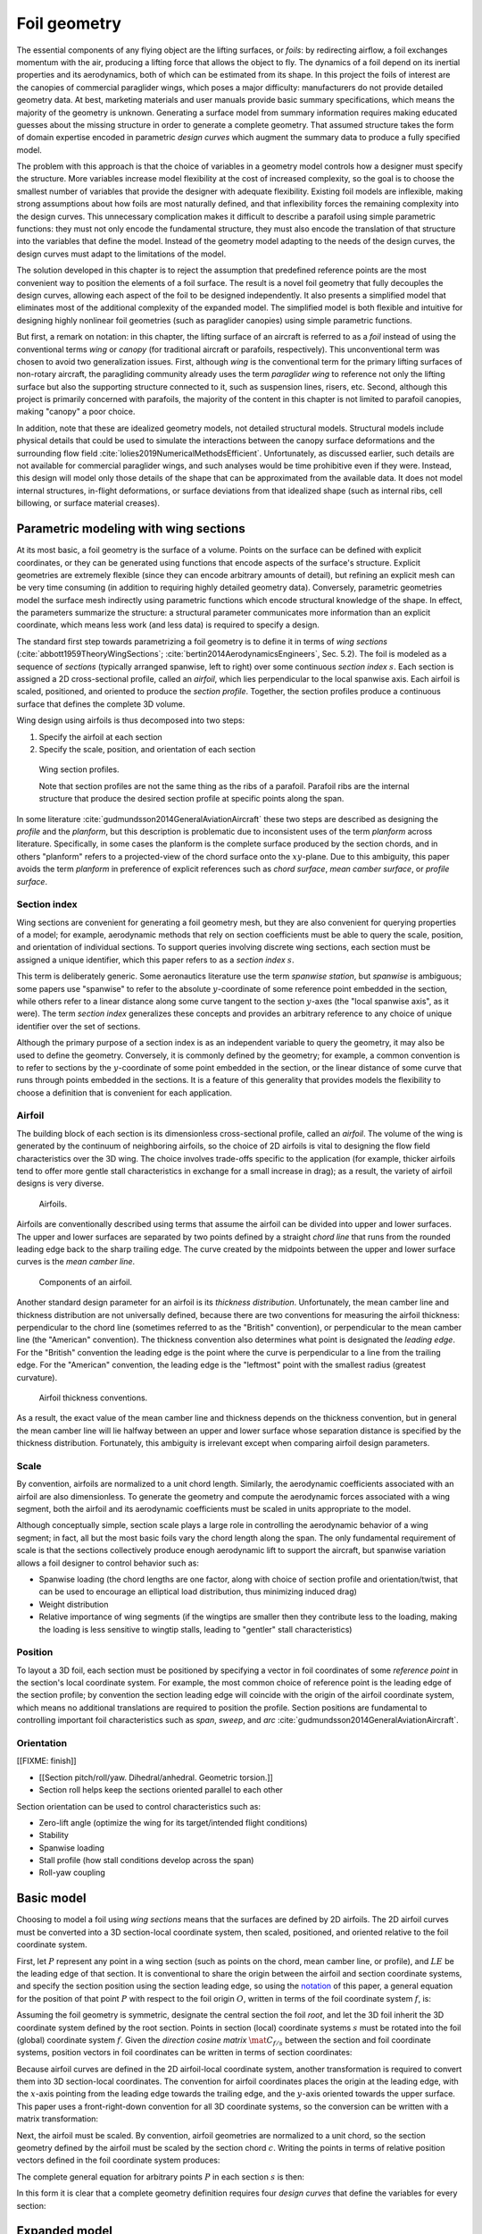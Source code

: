 .. This chapter generalizes the typical foil geometry equation to allow
   arbitrary reference points for position, relaxing the constraint that the
   geometry is specified in terms of the leading edge. This additional
   flexibility allows complex geometries to be described using simple
   parametric design curves. The parametric design curves encode domain
   expertise (reasonable assumptions about typical foil design), thus enabling
   complete parafoil geometries to be specified using only summary technical
   specifications.


*************
Foil geometry
*************

.. What is a foil? Why does this project need to model the foil geometry?

The essential components of any flying object are the lifting surfaces, or
*foils*: by redirecting airflow, a foil exchanges momentum with the air,
producing a lifting force that allows the object to fly. The dynamics of a foil
depend on its inertial properties and its aerodynamics, both of which can be
estimated from its shape. In this project the foils of interest are the
canopies of commercial paraglider wings, which poses a major difficulty:
manufacturers do not provide detailed geometry data. At best, marketing
materials and user manuals provide basic summary specifications, which means
the majority of the geometry is unknown. Generating a surface model from
summary information requires making educated guesses about the missing
structure in order to generate a complete geometry. That assumed structure
takes the form of domain expertise encoded in parametric *design curves* which
augment the summary data to produce a fully specified model.


.. The Problem

   Why not use an existing foil geometry model? The geometry model chooses the
   variables, which in turn determines the structure of the functions that
   define those variables.

The problem with this approach is that the choice of variables in a geometry
model controls how a designer must specify the structure. More variables
increase model flexibility at the cost of increased complexity, so the goal is
to choose the smallest number of variables that provide the designer with
adequate flexibility. Existing foil models are inflexible, making strong
assumptions about how foils are most naturally defined, and that inflexibility
forces the remaining complexity into the design curves. This unnecessary
complication makes it difficult to describe a parafoil using simple parametric
functions: they must not only encode the fundamental structure, they must also
encode the translation of that structure into the variables that define the
model. Instead of the geometry model adapting to the needs of the design
curves, the design curves must adapt to the limitations of the model.


.. The Solution

The solution developed in this chapter is to reject the assumption that
predefined reference points are the most convenient way to position the
elements of a foil surface. The result is a novel foil geometry that fully
decouples the design curves, allowing each aspect of the foil to be designed
independently. It also presents a simplified model that eliminates most of the
additional complexity of the expanded model. The simplified model is both
flexible and intuitive for designing highly nonlinear foil geometries (such as
paraglider canopies) using simple parametric functions.


.. Notes on notation

But first, a remark on notation: in this chapter, the lifting surface of an
aircraft is referred to as a *foil* instead of using the conventional terms
*wing* or *canopy* (for traditional aircraft or parafoils, respectively). This
unconventional term was chosen to avoid two generalization issues. First,
although *wing* is the conventional term for the primary lifting surfaces of
non-rotary aircraft, the paragliding community already uses the term
*paraglider wing* to reference not only the lifting surface but also the
supporting structure connected to it, such as suspension lines, risers, etc.
Second, although this project is primarily concerned with parafoils, the
majority of the content in this chapter is not limited to parafoil canopies,
making "canopy" a poor choice.


.. Choose what geometry details to include and which to ignore

In addition, note that these are idealized geometry models, not detailed
structural models. Structural models include physical details that could be
used to simulate the interactions between the canopy surface deformations and
the surrounding flow field :cite:`lolies2019NumericalMethodsEfficient`.
Unfortunately, as discussed earlier, such details are not available for
commercial paraglider wings, and such analyses would be time prohibitive even
if they were. Instead, this design will model only those details of the shape
that can be approximated from the available data. It does not model internal
structures, in-flight deformations, or surface deviations from that idealized
shape (such as internal ribs, cell billowing, or surface material creases).

.. For statistical filtering this imprecision would simply be another source of
   model uncertainty.




.. Roadmap

   1. Discuss the physical system being modeled and its important details

   2. Review the incomplete geometry information from the readily available
      sources like technical specs, physical wing measurements, and pictures

   3. Consider how to create a complete geometry from the incomplete
      information by encoding domain expertise in parametric functions.

   4. Introduce parametric modeling using *wing sections*.

   5. Develop the direct (basic) implementation of a foil geometry based on
      wing sections (that uses the leading edge as the fixed reference point),
      and review the limitations produced by fixed reference points.

   6. Expand the basic equation to allow arbitrary reference points.

   7. Simplify the expanded model to eliminate the extra complexity (make
      reasonable assumptions about typical foil structure, such as defining
      the reference points using positions on the section chords, assuming the
      sections are perpendicular to the yz-curve, etc)

   8. Show some examples using the new geometry model using *design curves*:
      parametric functions that encode the underlying structure of parafoil
      canopies using basic parameters that can be estimated from the available
      information (or from reasonable assumptions)

   9. Demonstrate using the model to recreate a parafoil from literature.

   10. Discussion


Parametric modeling with wing sections
======================================

.. Introduce designing a wing using "wing sections". They're the conventional
   starting point for parametrizing a wing geometry (airfoil curves capture
   the structure of the section profiles), and lead to the basic model.

.. Explicit vs parametric geometries

At its most basic, a foil geometry is the surface of a volume. Points on the
surface can be defined with explicit coordinates, or they can be generated
using functions that encode aspects of the surface's structure. Explicit
geometries are extremely flexible (since they can encode arbitrary amounts of
detail), but refining an explicit mesh can be very time consuming (in addition
to requiring highly detailed geometry data). Conversely, parametric geometries
model the surface mesh indirectly using parametric functions which encode
structural knowledge of the shape. In effect, the parameters summarize the
structure: a structural parameter communicates more information than an
explicit coordinate, which means less work (and less data) is required to
specify a design.


.. Advantages of parametric geometries

   FIXME?


.. Wing sections

The standard first step towards parametrizing a foil geometry is to define it
in terms of *wing sections* (:cite:`abbott1959TheoryWingSections`;
:cite:`bertin2014AerodynamicsEngineers`, Sec. 5.2). The foil is modeled as
a sequence of *sections* (typically arranged spanwise, left to right) over some
continuous *section index* :math:`s`. Each section is assigned a 2D
cross-sectional profile, called an *airfoil*, which lies perpendicular to the
local spanwise axis. Each airfoil is scaled, positioned, and oriented to
produce the *section profile*. Together, the section profiles produce
a continuous surface that defines the complete 3D volume.

Wing design using airfoils is thus decomposed into two steps:

1. Specify the airfoil at each section

2. Specify the scale, position, and orientation of each section

.. figure:: figures/paraglider/geometry/wing_sections2.svg

   Wing section profiles.

   Note that section profiles are not the same thing as the ribs of a parafoil.
   Parafoil ribs are the internal structure that produce the desired section
   profile at specific points along the span.

In some literature :cite:`gudmundsson2014GeneralAviationAircraft` these two
steps are described as designing the *profile* and the *planform*, but this
description is problematic due to inconsistent uses of the term *planform*
across literature. Specifically, in some cases the planform is the complete
surface produced by the section chords, and in others "planform" refers to
a projected-view of the chord surface onto the :math:`xy`-plane. Due to this
ambiguity, this paper avoids the term *planform* in preference of explicit
references such as *chord surface*, *mean camber surface*, or *profile
surface*.


Section index
-------------

Wing sections are convenient for generating a foil geometry mesh, but they are
also convenient for querying properties of a model; for example, aerodynamic
methods that rely on section coefficients must be able to query the scale,
position, and orientation of individual sections. To support queries involving
discrete wing sections, each section must be assigned a unique identifier,
which this paper refers to as a *section index* :math:`s`.

This term is deliberately generic. Some aeronautics literature use the term
*spanwise station*, but *spanwise* is ambiguous; some papers use "spanwise" to
refer to the absolute :math:`y`-coordinate of some reference point embedded in
the section, while others refer to a linear distance along some curve tangent
to the section :math:`y`-axes (the "local spanwise axis", as it were). The
term *section index* generalizes these concepts and provides an arbitrary
reference to any choice of unique identifier over the set of sections.


.. Why do I refer to an explicit, abstract section index?

   It allows each model to choose whatever definition of section index is most
   convenient (for example, the models in this chapter use this flexibility to
   decouple the design curves from any particular aspect of the geometry).

   It also highlights that models shouldn't need to know what `s` represents.
   For example, it allows for generalized aerodynamics methods that work with
   `s` instead of, say, `y`. Don't lock designers into choices like `s = y`;
   they're free to do `x(s) = y(s)^2` if they want, but don't require that.
   (ie, functions of `s` are more general than functions of `y`)


.. Defining the section index

   Don't confuse how you generate the geometry with how you index a section.

Although the primary purpose of a section index is as an independent variable
to query the geometry, it may also be used to define the geometry. Conversely,
it is commonly defined by the geometry; for example, a common convention is to
refer to sections by the :math:`y`-coordinate of some point embedded in the
section, or the linear distance of some curve that runs through points
embedded in the sections. It is a feature of this generality that provides
models the flexibility to choose a definition that is convenient for each
application.


.. Other considerations:

   * Is it useful to **define** the design curves?

   * Does it need physical significance?

   * Does it provide some useful relation, like `s = 0.5` is the "midpoint" of
     something of interest?


.. Start with the airfoil, since it defines important terminology.

Airfoil
-------

.. Define airfoil terminology

The building block of each section is its dimensionless cross-sectional
profile, called an *airfoil*. The volume of the wing is generated by the
continuum of neighboring airfoils, so the choice of 2D airfoils is vital to
designing the flow field characteristics over the 3D wing. The choice involves
trade-offs specific to the application (for example, thicker airfoils tend to
offer more gentle stall characteristics in exchange for a small increase in
drag); as a result, the variety of airfoil designs is very diverse.

.. figure:: figures/paraglider/geometry/airfoil/airfoil_examples.*

   Airfoils.

Airfoils are conventionally described using terms that assume the airfoil can
be divided into upper and lower surfaces. The upper and lower surfaces are
separated by two points defined by a straight *chord line* that runs from the
rounded leading edge back to the sharp trailing edge. The curve created by the
midpoints between the upper and lower surface curves is the *mean camber line*.

.. figure:: figures/paraglider/geometry/airfoil/airfoil_diagram.*
   :name: airfoil_diagram
   :scale: 80%

   Components of an airfoil.

Another standard design parameter for an airfoil is its *thickness
distribution*. Unfortunately, the mean camber line and thickness distribution
are not universally defined, because there are two conventions for measuring
the airfoil thickness: perpendicular to the chord line (sometimes referred to
as the "British" convention), or perpendicular to the mean camber line (the
"American" convention). The thickness convention also determines what point is
designated the *leading edge*. For the "British" convention the leading edge is
the point where the curve is perpendicular to a line from the trailing edge.
For the "American" convention, the leading edge is the "leftmost" point with
the smallest radius (greatest curvature).

.. The choice of convention is irrelevant. The only thing that matters is that
   you manufacture the wing with the sections scaled and oriented in exactly
   the same way as they were defined. For example, you could define the chord
   with any two points on the surface; it would be confusing, and you could
   end up with a usable range of alpha from, like, 53 to 70 degrees, but as
   long as you mount the section oriented correctly it's irrelevant. The
   convention does two things: (1) it disambiguates the orientation of the
   profile relative to freestream associated with the coefficients, and (2)
   standardizes the orientation so you can easily swap out different profile
   definitions.

.. figure:: figures/paraglider/geometry/airfoil/NACA-6412-thickness-conventions.*
   :name: airfoil_thickness
   :scale: 80%

   Airfoil thickness conventions.

As a result, the exact value of the mean camber line and thickness depends on
the thickness convention, but in general the mean camber line will lie halfway
between an upper and lower surface whose separation distance is specified by
the thickness distribution. Fortunately, this ambiguity is irrelevant except
when comparing airfoil design parameters.


Scale
-----

.. Wing sections are built from scale models

By convention, airfoils are normalized to a unit chord length. Similarly, the
aerodynamic coefficients associated with an airfoil are also dimensionless. To
generate the geometry and compute the aerodynamic forces associated with a wing
segment, both the airfoil and its aerodynamic coefficients must be scaled in
units appropriate to the model.


.. What is determined by the scale distribution?

Although conceptually simple, section scale plays a large role in controlling
the aerodynamic behavior of a wing segment; in fact, all but the most basic
foils vary the chord length along the span. The only fundamental requirement of
scale is that the sections collectively produce enough aerodynamic lift to
support the aircraft, but spanwise variation allows a foil designer to control
behavior such as:

* Spanwise loading (the chord lengths are one factor, along with choice of
  section profile and orientation/twist, that can be used to encourage an
  elliptical load distribution, thus minimizing induced drag)

* Weight distribution

* Relative importance of wing segments (if the wingtips are smaller then they
  contribute less to the loading, making the loading is less sensitive to
  wingtip stalls, leading to "gentler" stall characteristics)

.. [[Keeping scale as an independent parameter instead of hard-baking it into
   the airfoil and its coefficients means a foil designer can use general
   coefficient data an adjust the results on demand.]]


Position
--------

To layout a 3D foil, each section must be positioned by specifying a vector in
foil coordinates of some *reference point* in the section's local coordinate
system. For example, the most common choice of reference point is the leading
edge of the section profile; by convention the section leading edge will
coincide with the origin of the airfoil coordinate system, which means no
additional translations are required to position the profile. Section
positions are fundamental to controlling important foil characteristics such
as *span*, *sweep*, and *arc* :cite:`gudmundsson2014GeneralAviationAircraft`.


.. Misc:

   * Span (span together with the chord distribution determine the aspect ratio,
     and thus directly impact aerodynamic efficiency)

   * Sweep (important for controlling the spanwise flow, especially in
     supersonic regimes?)

   * Arc (affects aerodynamic and structural stability)

     Rigid foils such as traditional wings are often designed to produce
     in-flight *dihedral* to increase aerodynamic roll stability.

     For parafoils, creating an arc *anhedral* is essential to developing the
     spanwise load on the suspension lines.


Orientation
-----------

[[FIXME: finish]]


* [[Section pitch/roll/yaw. Dihedral/anhedral. Geometric torsion.]]

* Section roll helps keep the sections oriented parallel to each other


Section orientation can be used to control characteristics such as:

* Zero-lift angle (optimize the wing for its target/intended flight
  conditions)

* Stability

* Spanwise loading

* Stall profile (how stall conditions develop across the span)

* Roll-yaw coupling


Basic model
===========

Choosing to model a foil using *wing sections* means that the surfaces are
defined by 2D airfoils. The 2D airfoil curves must be converted into a 3D
section-local coordinate system, then scaled, positioned, and oriented relative
to the foil coordinate system.

First, let :math:`P` represent any point in a wing section (such as points on
the chord, mean camber line, or profile), and :math:`LE` be the leading edge of
that section. It is conventional to share the origin between the airfoil and
section coordinate systems, and specify the section position using the section
leading edge, so using the `notation <_common_notation>`_ of this paper,
a general equation for the position of that point :math:`P` with respect to the
foil origin :math:`O`, written in terms of the foil coordinate system
:math:`f`, is:

.. Unparametrized (explicit geometry?) equation

.. math::
   :label: conventional position layout

   \vec{r}_{P/O}^f = \vec{r}_{P/LE}^f + \vec{r}_{LE/O}^f

Assuming the foil geometry is symmetric, designate the central section the
foil *root*, and let the 3D foil inherit the 3D coordinate system defined by
the root section. Points in section (local) coordinate systems :math:`s` must
be rotated into the foil (global) coordinate system :math:`f`. Given the
*direction cosine matrix* :math:`\mat{C}_{f/s}` between the section and foil
coordinate systems, position vectors in foil coordinates can be written in
terms of section coordinates:

.. math::
   :label: profile points

   \vec{r}_{P/LE}^f = \mat{C}_{f/s} \vec{r}_{P/LE}^s

Because airfoil curves are defined in the 2D airfoil-local coordinate system,
another transformation is required to convert them into 3D section-local
coordinates. The convention for airfoil coordinates places the origin at the
leading edge, with the :math:`x`-axis pointing from the leading edge towards
the trailing edge, and the :math:`y`-axis oriented towards the upper surface.
This paper uses a front-right-down convention for all 3D coordinate systems, so
the conversion can be written with a matrix transformation:

.. math::
   :label: T_s2a

   \mat{T}_{s/a} \defas \begin{bmatrix}
      -1 & 0 \\
      0 & 0\\
      0 & -1
   \end{bmatrix}

Next, the airfoil must be scaled. By convention, airfoil geometries are
normalized to a unit chord, so the section geometry defined by the airfoil must
be scaled by the section chord :math:`c`. Writing the points in terms of
relative position vectors defined in the foil coordinate system produces:

.. math::
   :label: profile points in airfoil coordinates

   \vec{r}_{P/LE}^f = \mat{C}_{f/s} \mat{T}_{s/a} \, c \, \vec{r}_{P/LE}^a

.. This is the suboptimal "general" parametrization

The complete general equation for arbitrary points :math:`P` in each section
:math:`s` is then:

.. math::
   :label: basic-equation

   \vec{r}_{P/O}^f(s) =
     \mat{C}_{f/s}(s) \mat{T}_{s/a} \, c(s) \, \vec{r}_{P/LE}^a(s)
     + \vec{r}_{LE/O}^f(s)

In this form it is clear that a complete geometry definition requires four
*design curves* that define the variables for every section:

.. math::
   :label: basic foil geometry variables

   \begin{aligned}
     c(s) \qquad & \textrm{Scale} \\
     \vec{r}_{LE/O}^f(s) \qquad & \textrm{Position} \\
     \mat{C}_{f/s}(s) \qquad & \textrm{Orientation} \\
     \vec{r}_{P/LE}^a(s) \qquad & \textrm{Airfoil} \\
   \end{aligned}


Expanded model
==============

.. Generalize the basic equation by decomposing `r_LE/O = r_LE/RP + r_RP/O`

The basic equation :eq:`basic-equation` is an explicit mathematical equivalent
of the approach used by most freely available wing modeling tools. However,
although it is technically sufficient to describe arbitrary foils composed of
airfoils, its inflexibility can introduce incidental complexity into what
should be fundamentally simple design curves.

.. Elaborate on why requiring position to be specified in terms of the leading
   edge is suboptimal. **The key problems are that 1) you can't specify the
   geometry in the simplest way, and 2) it couples the design curves.**
   (Coupled curves means they have to be designed simultaneously; redesigning
   one requires redesigning the others.) This is where I make my stand that
   existing tools are suboptimal, which is why it gets its own section.]]

For example, consider a delta wing with a straight trailing edge:

.. figure:: figures/paraglider/geometry/Wing_ogival_delta.*

   Ogival delta wing planform.

   `Figure <https://en.wikipedia.org/wiki/File:Wing_ogival_delta.svg>`__  by
   Wikimedia contributor "Steelpillow", distributed under a CC-BY-SA 3.0 license.

The wing geometry is fundamentally simple. Its specification should be equally
simple, but defining this wing with a model that is only capable of
positioning sections by their leading edge makes that impossible. Instead, the
position curve must be just as complex as the scale function (chord length) in
order to achieve the straight trailing edge. The simplicity of the model has
forced an artificial coupling between the design curves.

The problem becomes much more severe when section section chords no longer lie
in the :math:`xy`-plane, because the trailing edge position is no longer
a simple :math:`x`-coordinate offset; instead, all of the scale, position, and
orientation design curves are coupled together, making design iterations
incredibly tedious. Whether the adjustments are performed manually or with the
development of additional tooling, the fact is the extra work is unnecessary.

The solution is to decouple all of the design curves by allowing section
position to be specified using arbitrary reference points in the section
coordinate systems. This can be accomplished by decomposing their positions
into two vectors: one from the section *leading edge* :math:`LE` to some
arbitrary *reference point* :math:`RP`, and one from the reference point to
the *foil origin* :math:`O`:

.. math::
   :label: decomposed leading edge

   \vec{r}_{LE/O}^f = \vec{r}_{LE/RP}^f + \vec{r}_{RP/O}^f

Although this decomposition increases model complexity, the additional
flexibility allows a designer to choose whichever point in each section's
coordinate system will produce the simplest geometry specification. The basic
model :eq:`basic-equation` is replaced by an expanded equation with a new set
of design curves:

.. Note that the leading edges remain the section origins.

.. FIXME: What about the foil origin? I need a `-xyz(s = 0)` sort of term to
   translate the canopy origin to the central leading edge. I'm not requiring
   that the design curves satisfy `xyz(s = 0) = <0, 0, 0>`.

.. math::
   :label: expanded-equation

   \vec{r}_{P/O}^f(s) =
     \mat{C}_{f/s}(s) \mat{T}_{s/a} \, c(s) \, \vec{r}_{P/LE}^a(s)
     + \vec{r}_{LE/RP}^f(s) + \vec{r}_{RP/O}^f(s)

.. math::
   :label: expanded foil geometry variables

   \begin{aligned}
     c(s) \qquad & \textrm{Scale} \\
     \vec{r}_{RP/O}^f(s) \qquad & \textrm{Position} \\
     \mat{C}_{f/s}(s) \qquad & \textrm{Orientation} \\
     \vec{r}_{P/LE}^a(s) \qquad & \textrm{Airfoil} \\
     \vec{r}_{LE/RP}^f(s) \qquad & \textrm{Reference point} \\
   \end{aligned}


Simplified model
================

.. The expanded model added flexibility to the basic model, but it's too
   complex to use directly since it doesn't encode any structure. We want both
   flexibility AND simplicity, so the goal is to decompose the wing in such
   a way that it enables simple design curves with parametric representations.
   In this section I provide a few carefully considered simplifications that
   replace the fully explicit "Expanded model" with simple parametrizations of
   `C_f/s` and `r_LE/RP` that are easier to specify with parametric curves.


The basic model is adequate to represent wings composed of airfoils, but its
inflexibility forced incidental complexity into the design curves. The expanded
model provides additional flexibility, but it's generality can make it
difficult for a designer to identify which aspects of the foil structure result
in a simple parametric representation. This section identifies several
simplifying assumptions that provide a foundation for a particularly concise
representation of many foils (parafoils in particular). The result is an
intuitive, partially-parametrized foil geometry model that decouples the design
curves and allows a parafoil to be rapidly approximated using only minimal
available data, even if that data was obtained from a flattened version of the
parafoil.

[[To make it clear how this parametrization is valuable for designing parafoils
from basic data it will repeatedly consider the fact that a lot of that basic
data from from measurements taken from a flattened parafoil. Choosing
a parametrization that allows you to use data from a flattened version of the
wing is REALLY helpful here.]]


.. FIXME: link to the "available data" discussion in `Demonstration`?

.. FIXME: should I explicitly acknowledge that these parametrizations were
   tailored for specifying parafoils? The "perpendicular to yz" constraint
   does make it incompatible with stuff with vertically-sheared sections like
   fighter jet delta wings, etc. Earlier in the chapter I claimed that nothing
   in this chapter is specific to parafoil canopies, but this chapter violates
   that claim.


Section index
-------------

[[FIXME: finish]]


.. This section defines the section index as a dependent variable of `yz(s)`

   Key idea: the choice of section index should help identify simple
   parametric representations that can easily incorporate available data.
   For parafoils, a lot of that data is acquired by flattening the wing.


.. What are the common choices?

Although most tools do not explicitly refer to their choice of section index,
there are two conventions in common use: one is to use the section
:math:`y`-coordinate, and the other is the linear distance along the position
curve :math:`\vec{r}_{RP/O}`.

Unfortunately, both are problematic for modeling a parafoil from the most
readily-available data. 


**You can measure c(s) and x(s) directly from the flattened foil. You don't
know the final position, so using position is a bad idea. You only know
y_flat, so use y_flat to define the section index. The effect of using y_flat
is that s is defined as the linear distance along the yz curve (or in this
case, the normalized y_flat equates to the normalized yz distance). You should
be able to layout the flattened planform and finalize those design curves;
they shouldn't change when you change the yz-curve.**


* The section index connects all of the design curves.

* Models should choose a definition that encourages simple parametric forms of
  the design curves. Decoupling the curves as much as possible gives them the
  freedom to choose simple parametric forms (that's why the expanded model
  decomposed position).

* [[Another issue arises when modeling an existing wing from technical
  specifications and physical measurements.

  You should choose a scheme that makes it easy to determine the index of each
  section, and thus the index associate with each measurement.]]



.. What are the common choices?

A traditional choice of section index is the section :math:`y`-coordinate,
sometimes normalized by the span of the wing to produce an index between ±1
(so :math:`s = \frac{y}{b/2}`). Although simple and intuitive for flat wings,
defining a nonlinear geometry in terms of :math:`y` can become unwieldy, so
another common choice is to use the linear distance along the position curve
:math:`\vec{r}_{RP/O}`; again, this distance is sometimes normalized to ±1.


.. What is my choice? What is the advantage of my choice?

[[I chose the linear distance along the :math:`yz` curve (that is, only the
:math:`y` and :math:`z` components of :math:`r_{RP/O}(s)`). This choice has
the distinct advantage that section indices can be determined even when the
parafoil is flattened out on the ground, which means it is equivalent to

.. math::
   :label: yz-distance section index

   s = \frac{y_{flat}}{b_{flat}/2}

[[Very useful when some data comes from measurements of a flattened foil. You
can determine `s` directly from the flattened wing and measure `r_x(s)`,
`x(s)`, and `c(s)` without knowing :math:`yz(s)`. Importantly, **manipulating
`yz(s)` doesn't change `s`.**]]

[[Caveat: unless `x = constant`, linear spacing along `yz` will not produce
linear spacing along `xyz`. That can be surprising, but easy to understand if
you always visualize the wing from directly behind it.]]


Reference point
---------------

.. This section defines `r_LE/RP` using points on section chords

The basic model positions each section using the section origins (the leading
edges). The expanded model allows the sections to be positioned using arbitrary
reference points anywhere in the 3D section coordinate systems. Although
flexible, the freedom of the expanded model does not address the problem of
choosing good reference points.

One intuitive choice is to use points on the section chords, in which case the
reference point is a function of a chord ratio :math:`0 \le r \le 1`. The
chord lies on the negative section :math:`x`-axis, so a reference point at
some fraction :math:`r` along the chord is given by :math:`\vec{r}_{RP/LE}^s
= -r\, c\, \hat{x}^s_s` (where :math:`\hat{x}^s_s \defas \begin{bmatrix}1
& 0 & 0\end{bmatrix}^T`, the :math:`x`-axis of section :math:`s` in that
section's local coordinate system).

Substituting :math:`\vec{r}_{LE/RP} = -\vec{r}_{RP/LE}` into
:eq:`expanded-equation` produces:

.. math::

   \vec{r}_{LE/O}^f =
         \mat{C}_{f/s}\, r\, c\, \hat{x}^s_s
         + \vec{r}_{RP/O}^f

Simple and intuitive, this parametrization captures the choices used by every
foil modelling tool reviewed for this project. Models that position sections by
their leading edge (XFLR5, AVL, MachUpX) are equivalent to setting :math:`r
= 0`. Another (less common :cite:`benedetti2012ParaglidersFlightDynamics`)
choice is to use the quarter-chord positions, in which case :math:`r = 0.25`.
The problem with the constraint that reference points lie on the section chords
is that it couples the position functions for all three dimensions. For many
foil geometries it can be significantly more convenient to use different chord
positions for different dimensions.

.. Using a fixed scalar `r` is equivalent to requiring that the reference
   point is **ON** the chord. What I'm going to do now is define it **RELATIVE
   TO** points at (potentially different) positions along the chord, but
   without the constraint that it's on the chord.

For example, suppose an engineer is designing a foil with an elliptical chord
distribution and geometric twist, and they wish to place the leading edge in
the plane :math:`x = 0` and the trailing edge in the plane :math:`z = 0`.
Although the intuitive specification of this foil would be :math:`{x(s) = 0,
z(s) = 0}`, it cannot be used because it needs to position different points on
each section chord: the :math:`x(s) = 0` design requires :math:`r = 0`, but the
:math:`z(s) = 0` design requires :math:`r = 1`. One of the position curves must
be changed, introducing unnecessary complexity to make up for this
inflexibility.

For another example, a foil designer may want to arc an elliptical planform
such that the :math:`y`- and :math:`z`-coordinates of the quarter-chord
(:math:`r = 0.25`) follow a circular arc while the :math:`x`-coordinate of the
trailing edge (:math:`r = 1`) is a constant. Because of the elliptical chord
distribution, the :math:`x`-coordinates of the quarter-chord that would produce
a straight trailing edge are distinctly non-constant; if geometric twist is
present the issue becomes even more severe. What should be a simple :math:`x(s)
= 0` to specify the straight trailing edge must become a complex function with
no simple analytical representation.

The underlying problem is that the designer cannot specify their design
directly using a shared reference point that lies directly on the chord;
instead, they must translate their design into an alternative specification
using positions that accommodate the shared reference point.

The solution is that instead of using a shared reference point directly on the
chord for all dimensions, allow each dimension to choose independent reference
points along the chord, and associate each dimension of the position design
curve with that dimension's coordinate of that dimension's reference point.
The :math:`x(s)` design curve specifies the :math:`x`-coordinate of the
reference point for the :math:`x`-dimension, etc.

.. Another way to think of this is to consider \hat{x} as the derivatives
   {dx/dr, dy/dr, dz/dr}. Now think of `c * \mat{C}_{f/s} @ \hat{\vec{x}}` as
   a vector of derivatives: how much you would change in x, y, and z as you
   moved one chord length from the LE to the TE. The vector `c * C_f/s @ xhat`
   is essentially `<dx/dr, dy/dr, dz/dr>` (where `0 <= r <= 1` is the
   parameter for choosing points along the chord). Applying `diag(r_x, r_y,
   r_z)` just scales them.

   Or another way to get the intuition: imagine the trailing edge. You know
   that by definition it is `c * xhat` from the leading edge. Now imagine
   a point at `0.5 * c * xhat`. It's some delta-x, delta-y, delta-z away from
   the LE. These `r_x` etc are just scaling those deltas.

Fortunately, providing this flexibility is easier to implement and use than it
is to describe. Instead of a shared :math:`r` for all three dimension, allow
each dimension of the reference point to choose an independent :math:`r`:

.. math::

   \mat{R} \defas \begin{bmatrix}
      r_x & 0 & 0\\
      0 & r_y & 0\\
      0 & 0 & r_z
   \end{bmatrix}

where :math:`0 \le r_x, r_y, r_z \le 1` are proportions of the chord, as
before. The coordinates of the leading edge relative to the reference point are
now the displacement of the section origin relative to the :math:`\left\{ x, y,
z \right\}` components of the :math:`\left\{ r_x, r_y, r_z \right\}` positions
along the chord. The resulting equation, which allows completely decoupled
positioning for each dimension, is surprisingly simple:

.. math::

   \vec{r}_{LE/O}^f =
     \mat{R} \mat{C}_{f/s} c\, \hat{x}^s_s
     + \vec{r}_{RP/O}^f

This choice of reference point makes the earlier examples trivial to
implement. For the first, which was struggling with the fact that geometric
twist has coupled the :math:`x` and :math:`z` positions is solved with
:math:`\{r_x = 0, r_z = 1\}` (because the foil is flat, every choice of
:math:`r_y` is equivalent). The second example, which was struggling to define
an :math:`x(s)` to achieve a straight trailing edge, the answer is simply
:math:`\{ r_x = 1, r_y = 0.25, r_z = 0.25 \}`. In both cases, the designer is
able to specify their target directly, using simple design curves, with no
translation necessary.


[[FIXME: explain how choosing `r_y = r_z` simplifies the design by maintaining
the proportional scaling of the `y` and `z` curves; you can design a joint
`yz` curve and it won't get distorted on the final foil. Useful for defining
`yz(s)` as a single vector-valued parametric function.]]


.. math::

   \vec{r}_{LE/RP}^f = \mat{R} \mat{C}_{f/s} c\, \hat{x}^s_s

.. math::

   \mat{R} \defas \begin{bmatrix}
      r_x & 0 & 0\\
      0 & r_{yz} & 0\\
      0 & 0 & r_{yz}
   \end{bmatrix}



Orientation
-----------

.. This section defines `C_f/s` using `dz/dy` and `theta`

The expanded model :eq:`expanded-equation` uses a *direction cosine matrix*
(DCM) to define the orientation of each section. A natural parametrization of
a DCM is a set of three Euler angles :math:`\left< \phi, \theta, \gamma
\right>`, corresponding to roll, pitch, and yaw. The Euler parametrization
replaces the :math:`\mathbb{R}^{3 \times 3}` matrix with a 3-vector, but the
structure of typical parafoils can provide further simplifications.

In particular, observe that when a parafoil is flattened out on the ground, the
sections are (essentially) vertical, with no relative roll or yaw. Inflating
the parafoil and using the suspension lines to form the arc will produce
a natural section roll without affecting the section yaw. These observations
reveal that the section orientation produced by inflating a parafoil is well
approximated by a single degree of freedom, resulting in a minimal
parametrization with a single design variable for section pitch
:math:`\theta(s)`.

.. The default orientation of each section is parallel to the central section.
   Real wings may want to pitch (geometric torsion) or roll (local "dihedral",
   sort of). Need a way to specify that orientation.

For the section roll :math:`\phi(s)`, observe that inflating the foil to
produce the arc does not produce a shearing effect between sections; instead,
the sections roll together with the arc. This relationship can be encoded using
the derivatives of the :math:`\left< y(s), z(s) \right>` components of the
position curve :math:`\vec{r}_{RP/O}(s)`:

.. math::
   :label: section roll from position

   \phi = \mathrm{arctan} \left( \frac{dz}{dy} \right)

For the section yaw :math:`\gamma(s)`, inflating the parafoil to produce the
arc anhedral will roll the sections in the foil's :math:`yz`-plane and does not
affect the section yaw, which remains zero:

.. math::
   :label: section yaw constant zero

   \gamma = 0

.. FIXME: I remember that maintaining zero-yaw was significant, but why? The
   section y-axes are all parallel to the yz-plane, so forward motion does not
   produce spanwise flow?

Lastly, although inflating a parafoil will not cause the sections to rotate
about their spanwise axes, the relative section pitch :math:`\theta(s)`
produced during manufacturing is an important design variable, referred to as
*geometric torsion*.

.. figure:: figures/paraglider/geometry/airfoil/geometric_torsion.*

   Geometric torsion.

   Note that this refers to the angle, and is the same regardless of any
   particular rotation point.

.. FIXME: Defend these choices

.. FIXME: define :math:`\mat{C}_{f/s}` using the Euler angles?


Summary
-------

[[List the design variables as in the Basic and Expanded model subsections.]]

.. math::
   :label: simplified foil geometry variables

   \begin{aligned}
     c(s) \qquad & \textrm{Scale} \\
     r_x(s) \qquad & \textrm{Chord ratio for positioning} \ RP_x \\
     r_{yz}(s) \qquad & \textrm{Chord ratio for positioning} \ RP_y \ \textrm{and} \ RP_z \\
     \vec{r}_{RP/O}^f(s) \qquad & \textrm{Position} \\
     \theta(s) \qquad & \textrm{Pitch} \\
     \vec{r}_{P/LE}^a(s) \qquad & \textrm{Airfoil} \\
   \end{aligned}


Examples
========

[[FIXME: finish]]


.. This section highlights the elegance of the "simplified" parametrization.

These examples demonstrate how the expanded model makes it easy to represent
nonlinear foil geometries using simple parametric functions, such as constants,
absolute functions, ellipticals, and polynomials.

[[All examples use a NACA 23015 airfoil for the section profiles. For
a discussion of the elliptical functions for the arc and chord distribution,
see :ref:`derivations:Parametric design curves`; for their implementations, see
the :external+glidersim:doc:`glidersim documentation <reference>`, such as
:external+glidersim:py:class:`EllipticalArc
<pfh.glidersim.foil_layout.EllipticalArc>`. The source code to generate each
example is available at [[FIXME: link to source]], making them useful starting
points for working with the model.]]

[[**FIXME**: need to explain the diagrams. The dashed green and red lines in
particular.]]

[[**FIXME**: embed the video in the HTML build]]


Delta wing
----------

Straight wing with a linear chord distribution and no twist.

.. figure:: figures/paraglider/geometry/canopy/examples/build/flat2_curves.*

.. figure:: figures/paraglider/geometry/canopy/examples/build/flat2_canopy_chords.*

   Chord surface of a delta wing planform.


Elliptical wing
---------------

Straight wing with an elliptical chord distribution and no twist.

.. figure:: figures/paraglider/geometry/canopy/examples/build/flat3_curves.*

.. figure:: figures/paraglider/geometry/canopy/examples/build/flat3_canopy_chords.*

   Chord surface of an elliptical wing planform.


Twisted wing
------------

Wings with geometric torsion (or "twist") typically use relatively small
angles that can be difficult to visualize. Exaggerating the angles with
extreme torsion makes it easier to see the relationship.

.. figure:: figures/paraglider/geometry/canopy/examples/build/flat4_curves.*

.. figure:: figures/paraglider/geometry/canopy/examples/build/flat4_canopy_chords.*

   Chord surface of a wing with geometric twist.


Manta ray
----------

The effect of changing the reference positions can be surprising. A great
example is a "manta ray" inspired design that changes nothing but the constant
value of :math:`r_x`.

.. figure:: figures/paraglider/geometry/canopy/examples/build/manta1_curves.*

.. figure:: figures/paraglider/geometry/canopy/examples/build/manta1_canopy_chords.*

   "Manta ray" with :math:`r_x = 0`


.. figure:: figures/paraglider/geometry/canopy/examples/build/manta2_curves.*

.. figure:: figures/paraglider/geometry/canopy/examples/build/manta2_canopy_chords.*

   "Manta ray" with :math:`r_x = 0.5`


.. figure:: figures/paraglider/geometry/canopy/examples/build/manta3_curves.*

.. figure:: figures/paraglider/geometry/canopy/examples/build/manta3_canopy_chords.*

   "Manta ray" with :math:`r_x = 1.0`

These examples clearly demonstrate the power of wing design using extremely
simple parametric curves. Four of the six design "curves" are merely constants,
and yet they enable significantly nonlinear designs in an intuitive way.


Parafoil
--------

[[This example should be a complete description, explaining the design curves
and the plots. The other examples can be less detailed; the curves and result
should suffice.]]

[[FIXME: describe the "anhedral" correctly]]

An elliptical arc with a mean anhedral of 30 degrees and a wingtip anhedral of
89 degrees:

.. math::

   \begin{aligned}
   c(s) &= \mathrm{elliptical\_chord}(root=0.5, tip=0.2)\\
   \theta(s) &= 0\\
   r_x(s) &= 0.75\\
   x(s) &= 0\\
   r_{yz}(s) &= 1\\
   yz(s) &= \mathrm{elliptical\_arc}(mean\_anhedral=30, tip\_roll=89)\\
   \end{aligned}


.. figure:: figures/paraglider/geometry/canopy/examples/build/elliptical3_curves.*

.. figure:: figures/paraglider/geometry/canopy/examples/build/elliptical3_canopy_chords.*

   Chord surface of a simple parafoil.

.. figure:: figures/paraglider/geometry/canopy/examples/build/elliptical3_canopy_airfoils.*

   Profile surface of a simple parafoil.

[[**FIXME**: good time to explain that if `x` is constant then it's irrelevant.
One of the more confusing aspects of this geometry is that no matter what you
define, the central leading edge is always at the origin. Is it accurate to say
that the `x` and `yz` curves are all about **RELATIVE** positioning? They're
not exactly displacement vectors, because the final positions depend on all the
other variables. On the bright side, you don't have to care.]]

The code does have the option of letting the design curves use absolute
positioning, but I'm not sure I want to discuss that here.]]


Case study
==========

.. Introduce Belloc's reference wing geometry. There are two points here:

   1. Show how easy it is to implement specs from actual papers

   2. Prepare for the wind tunnel test in the next chapter

The purpose of the `Expanded model`_ is to increase the freedom of how a foil
is specified. The examples demonstrated how this freedom can be used to design
complex foil geometries using simple design curves. Another benefit of this
freedom is that it is more adaptable to the variety of foil specifications
used in literature.

Parafoil canopies in particular are not convenient to design using the leading
edge. The geometry from a 2015 parafoil wind tunnel test
:cite:`belloc2015WindTunnelInvestigation` makes an excellent case study of
a foil specification from literature that positions the sections using
alternative reference points on the section chords. Moreover, the geometry
satisfies the assumptions of the `Simplified model`_, making an implementation
of the geometry almost trivial.

First, the paper describes the geometry of the full-scale canopy they wish to
study:

.. list-table:: Full-scale wing dimensions
   :header-rows: 1

   * - Property
     - Value
     - Unit
   * - Arch height
     - 3.00
     - m
   * - Central chord
     - 2.80
     - m
   * - Projected area
     - 25.08
     - m\ :sup:`2`
   * - Projected span
     - 11.00
     - m
   * - Projected aspect ratio
     - 4.82
     - --
   * - Flat area
     - 28.56
     - m\ :sup:`2`
   * - Flat span
     - 13.64
     - m
   * - Flat aspect ratio
     - 6.52
     - --

For the wind tunnel test, a physical model was built at a quarter-scale.
Physical dimensions and positions were provided for the physical model as
pointwise data with linear interpolation between each point.

.. FIXME: Should I use these tables or just give the explicit equations?
   They're messy, but I do like the fact that they highlight the fact that you
   **can** use pointwise data in a linear interpolator just as easily.

.. csv-table:: Wind tunnel wing geometry data at panel’s ends
   :header: :math:`i`, :math:`y` [m], :math:`z` [m], :math:`c` [m], :math:`r_x`, :math:`r_{yz}`, :math:`\\theta` [deg]

   0, -0.688,  0.000, 0.107, 0.6, 0.6, 3
   1, -0.664, -0.097, 0.137, 0.6, 0.6, 3
   2, -0.595, -0.188, 0.198, 0.6, 0.6, 0
   3, -0.486, -0.265, 0.259, 0.6, 0.6, 0
   4, -0.344, -0.325, 0.308, 0.6, 0.6, 0
   5, -0.178, -0.362, 0.339, 0.6, 0.6, 0
   6,  0.000, -0.375, 0.350, 0.6, 0.6, 0
   7,  0.178, -0.362, 0.339, 0.6, 0.6, 0
   8,  0.344, -0.325, 0.308, 0.6, 0.6, 0
   9,  0.486, -0.265, 0.259, 0.6, 0.6, 0
   10, 0.595, -0.188, 0.198, 0.6, 0.6, 0
   11,  0.664, -0.097, 0.137, 0.6, 0.6, 3
   12,  0.688,  0.000, 0.107, 0.6, 0.6, 3

It is important to notice the difference between the section numbers :math:`i`
used in the paper and the section indices :math:`s` used in the simplified
model. The section indices are easily calculated using the normalized linear
distance along the :math:`\left< y, z \right>` points.

Another important point is that the reference data is defined with the wing
tips at :math:`z = 0`, whereas the convention of this paper places the canopy
origin at the leading edge of the central section. This is easily accommodated
by subtracting the central :math:`z = -0.375` from all :math:`z`-coordinates.
(The implementation of the simplified model in ``glidersim`` shifts the origin
automatically.) [[This is the same issue as for normal parametric functions;
the origin of the parametric functions is arbitrary; the origin of the canopy
is a predetermined point.]]

For the section profiles, the model uses a NACA 23015 airfoil.

.. figure:: figures/paraglider/geometry/airfoil/NACA-23015.*

   NACA 23015

Calculating the section indices for each point and building a linear
interpolator for each component as a function of the section index produces
a set of piecewise-linear design curves:

.. raw:: latex

   \newpage

.. figure:: figures/paraglider/geometry/canopy/examples/build/belloc_curves.*

.. figure:: figures/paraglider/geometry/canopy/examples/build/belloc_canopy_chords.*

   Chord surface for Belloc's reference paraglider wing.

.. figure:: figures/paraglider/geometry/canopy/examples/build/belloc_canopy_airfoils.*

   Profile surface for Belloc's reference paraglider wing.

[[FIXME: compute the summary specs and compare; area, span, etc]]


Discussion
==========

[[FIXME: finish]]


* This project requires a parametric geometry that could model complex wing
  shapes using simple, parametric design functions. The parametrization must
  make it convenient to model existing paraglider canopies using the limited
  available data.

* There are two aspects to a geometry model:

  1. The choice of variables that combine to describe the wing. The choice of
     variables is the language the designer must use to describe the wing.

  2. Assigning values to those variables

* This chapter started with *wing sections* to derive a general equation
  typical of existing geometry models. It decomposed the position variable to
  allow positioning via an arbitrary reference point. The decomposition
  allowed each design variable to be decoupled, making it easier to design
  them using simple parametric functions. I concluded with a simplified model
  that eliminated most of the extra complexity of the expanded model, and
  showed some examples of canopies using that parametrization.

* Reference the :ref:`foil_aerodynamics:Case study` (Belloc's wing) and
  :doc:`demonstration` (my Hook3ish)


Advantages
----------

* Using arbitrary reference points is great because (1) they decouple the
  parameters (so you can change one without needing to modify the others) and
  (2) they allow the designer to directly target the aspects of the design
  they're interested in (eg, you don't have to specify rotation points)

* The equations are simple, so implementation is simple.

* Parametric design functions have significant advantages over explicit
  functions (ie, specifying a set of points and using linear interpolation):

  * Parametric functions are amenable to mathematical optimization routines,
    such as exploring performance behaviors or performing statistical parameter
    estimation (fitting a model to flight data).

  * Explicit (as opposed to parametric) representations make it difficult to
    incorporate deformations. There are a variety of interesting situations that
    deform a paraglider wing: trailing edge deflections due to braking, C-riser
    piloting, accelerator flattening, weight shift, cell billowing, etc.

  * [[These statements are true, but again: not unique to this
    parametrization?]]

* Parametric design parameters can be parametrized to produce cells,
  billowing, weight shift deformations, etc? [[Again: not unique.]]


Limitations
-----------

* Problems with the general surface equation

  * It's too flexible: it doesn't impose any restrictions on the values of the
    variables, meaning it allows design layouts that can't be (reasonably)
    analyzed using section coefficient data. It forces all the responsibility
    on the designer to produce a usable foil definition. [[This isn't a valid
    criticism; if someone abused it like that then that's their fault.]]

    It also doesn't impose any constraints on self-intersections.
    Self-intersections can occur if the chord surface is excessively curved
    (so the surface intersects itself), or if the thickness of an airfoil
    causes the inner surface of a radius to overlap. [[These are limitations
    of the general equation that are inherited by this parametrization. If
    I allowed section yaw then you'd have this issue for that too.]] I've
    accepted this limitation with the understanding that the equations are
    intended to be as simple as possible, and reasonable wing designs are
    unlikely to be impacted. If these geometric constraints are important for
    a design then the geometry can be validated as an additional
    post-processing step instead of polluting these equations.

  * It's not flexible enough: it requires the designer to use the section
    leading edges to position the sections. In many cases it is more
    convenient to position with other points, such as the quarter-chord,
    trailing edge, etc. [[If a designer wants to define a foil using some
    other reference point they cannot do it directly; they must specify the
    shape indirectly by manually calculating the corresponding leading edge
    position.]]

* I'm explicitly disallowing section-yaw (so no wedge-shaped segments), and
  assume that the section y-axes are all parallel to the body y-axis when the
  wing is flat. I'm not sure how accurate that is.

* Doesn't model internal structure (ribs, straps), and thus cannot model
  cells, cell distortions, and cannot account for the mass of the internal
  structure.

  Conceptually the abstracted section indices should enable a relatively
  simple mapping between inflated and deflated sections, but I never developed
  a suitable transformation to the section profiles.

* My choice of section index assumes a symmetric foil.
